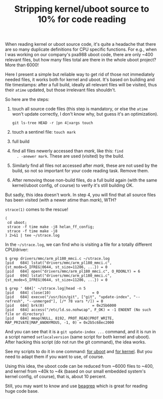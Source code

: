 #+title: Stripping kernel/uboot source to 10% for code reading

When reading kernel or uboot source code, it's quite a headache that
there are so many duplicate definitions for CPU specific
functions. For e.g., when I was working on our company's pxa988 uboot
code, there are only ~400 relevant files, but how many files total are
there in the whole uboot project? More than 6000!

Here I present a simple but reliable way to get rid of those not
immediately needed files, it works both for kernel and uboot. It's
based on building and file timestamps: after a full build, ideally all
relevant files will be visited, thus their =atime= updated, but those
irrelevant files shouldn't.

So here are the steps:

1. touch all source code files (this step is mandatory, or else the
   =atime= won't update correctly, I don't know why, but guess it's an
   optimization).

   #+BEGIN_EXAMPLE
   git ls-tree HEAD -r |pn 4|xargs touch
   #+END_EXAMPLE

2. touch a sentinel file: =touch mark=

3. full build

4. find all files newerly accessed than /mark/, like this: =find
   . -anewer mark=. These are used (visited) by the build.

5. Similarly find all files not accessed after /mark/, these are not
   used by the build, so not so important for your code reading
   task. Remove them.

6. After removing those non-build files, do a full build again (with
   the same kernel/uboot config, of course) to verify it's still
   building OK.

But sadly, this idea doesn't work. In step 4, you will find that all
source files has been visited (with a newer atime than /mark/), WTH?

=strace(1)= comes to the rescue! 

#+BEGIN_EXAMPLE
(
 cd uboot;
 strace -f time make -j8 helan_ff_config;
 strace -f time make -j8
) 2>&1 | tee ~/strace.log
#+END_EXAMPLE

In the =~/strace.log=, we can find who is visiting a file for a
totally different CPU/driver:

#+BEGIN_EXAMPLE
$ grep drivers/mmc/arm_pl180_mmci.c ~/strace.log
[pid   684] lstat("drivers/mmc/arm_pl180_mmci.c", {st_mode=S_IFREG|0644, st_size=11286, ...}) = 0
[pid   684] open("drivers/mmc/arm_pl180_mmci.c", O_RDONLY) = 6
[pid   694] lstat("drivers/mmc/arm_pl180_mmci.c", {st_mode=S_IFREG|0644, st_size=11286, ...}) = 0

$ grep ' 684]' ~/strace.log|head -n 5
[pid   684] close(10)                   = 0
[pid   684] execve("/usr/bin/git", ["git", "update-index", "--refresh", "--unmerged"], [/* 78 vars */]) = 0
[pid   684] brk(0)                      = 0x25b6000
[pid   684] access("/etc/ld.so.nohwcap", F_OK) = -1 ENOENT (No such file or directory)
[pid   684] mmap(NULL, 8192, PROT_READ|PROT_WRITE, MAP_PRIVATE|MAP_ANONYMOUS, -1, 0) = 0x2b5c68ec2000
#+END_EXAMPLE

And you can see that it is a =git update-index ...= command, and it is
run in a script named =setlocalversion= (same script for both kernel
and uboot). After hacking this script (do not run the git command),
the idea works.

See my scripts to do it in one command: [[http://github.com/baohaojun/system-config/raw/master/bin/rm-non-build-files-uboot][for uboot]] and [[http://github.com/baohaojun/system-config/raw/master/bin/rm-non-build-files-kernel][for kernel]]. But
you need to adapt them if you want to use, of course.

Using this idea, the uboot code can be reduced from ~6000 files to
~400, and kernel from ~40k to ~4k (based on our small embedded
system's kernel config, of course), that is, about 10 percent.

Still, you may want to know and use [[../../../2011/12/23/beagrep.org][beagrep]] which is great for reading
huge code base.
# bhj-tags: code-reading
